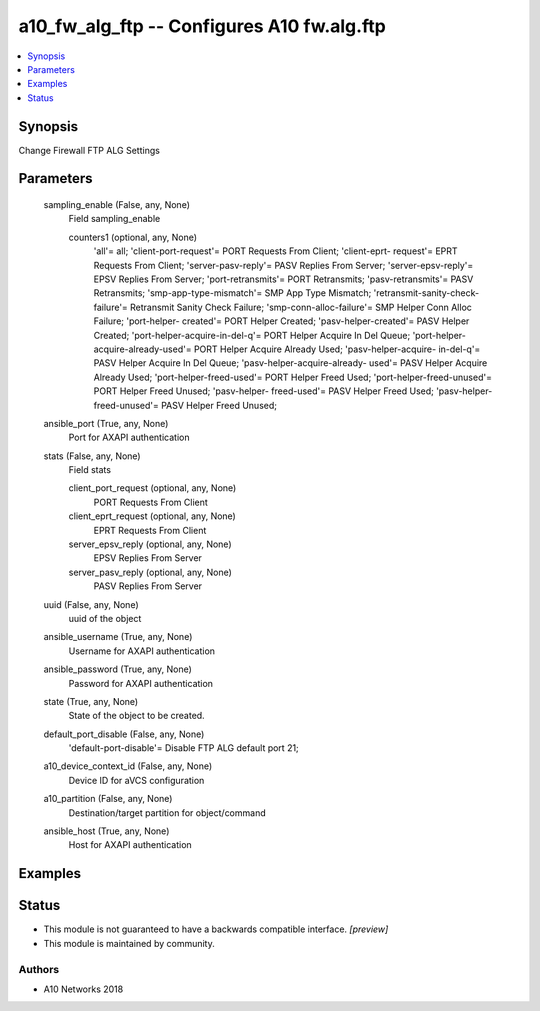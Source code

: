 .. _a10_fw_alg_ftp_module:


a10_fw_alg_ftp -- Configures A10 fw.alg.ftp
===========================================

.. contents::
   :local:
   :depth: 1


Synopsis
--------

Change Firewall FTP ALG Settings






Parameters
----------

  sampling_enable (False, any, None)
    Field sampling_enable


    counters1 (optional, any, None)
      'all'= all; 'client-port-request'= PORT Requests From Client; 'client-eprt- request'= EPRT Requests From Client; 'server-pasv-reply'= PASV Replies From Server; 'server-epsv-reply'= EPSV Replies From Server; 'port-retransmits'= PORT Retransmits; 'pasv-retransmits'= PASV Retransmits; 'smp-app-type-mismatch'= SMP App Type Mismatch; 'retransmit-sanity-check-failure'= Retransmit Sanity Check Failure; 'smp-conn-alloc-failure'= SMP Helper Conn Alloc Failure; 'port-helper- created'= PORT Helper Created; 'pasv-helper-created'= PASV Helper Created; 'port-helper-acquire-in-del-q'= PORT Helper Acquire In Del Queue; 'port-helper- acquire-already-used'= PORT Helper Acquire Already Used; 'pasv-helper-acquire- in-del-q'= PASV Helper Acquire In Del Queue; 'pasv-helper-acquire-already- used'= PASV Helper Acquire Already Used; 'port-helper-freed-used'= PORT Helper Freed Used; 'port-helper-freed-unused'= PORT Helper Freed Unused; 'pasv-helper- freed-used'= PASV Helper Freed Used; 'pasv-helper-freed-unused'= PASV Helper Freed Unused;



  ansible_port (True, any, None)
    Port for AXAPI authentication


  stats (False, any, None)
    Field stats


    client_port_request (optional, any, None)
      PORT Requests From Client


    client_eprt_request (optional, any, None)
      EPRT Requests From Client


    server_epsv_reply (optional, any, None)
      EPSV Replies From Server


    server_pasv_reply (optional, any, None)
      PASV Replies From Server



  uuid (False, any, None)
    uuid of the object


  ansible_username (True, any, None)
    Username for AXAPI authentication


  ansible_password (True, any, None)
    Password for AXAPI authentication


  state (True, any, None)
    State of the object to be created.


  default_port_disable (False, any, None)
    'default-port-disable'= Disable FTP ALG default port 21;


  a10_device_context_id (False, any, None)
    Device ID for aVCS configuration


  a10_partition (False, any, None)
    Destination/target partition for object/command


  ansible_host (True, any, None)
    Host for AXAPI authentication









Examples
--------

.. code-block:: yaml+jinja

    





Status
------




- This module is not guaranteed to have a backwards compatible interface. *[preview]*


- This module is maintained by community.



Authors
~~~~~~~

- A10 Networks 2018

